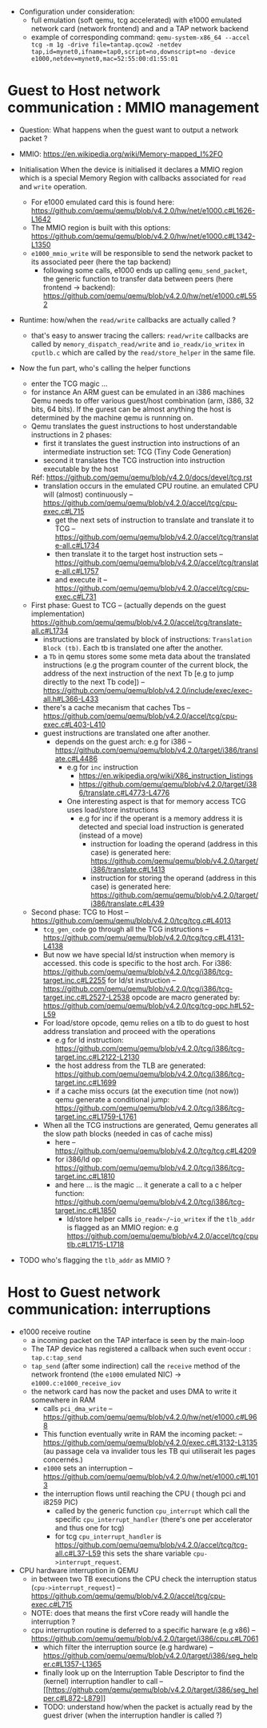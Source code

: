 - Configuration under consideration: 
  + full emulation (soft qemu, tcg accelerated) with e1000 emulated network card (network frontend) and and a TAP network backend
  + example of corresponding command: 
    ~qemu-system-x86_64 --accel tcg -m 1g -drive file=tantap.qcow2 -netdev tap,id=mynet0,ifname=tap0,script=no,downscript=no -device e1000,netdev=mynet0,mac=52:55:00:d1:55:01~

* Guest to Host network communication : MMIO management


- Question: What happens when the guest want to output a network packet ?

- MMIO: [[https://en.wikipedia.org/wiki/Memory-mapped_I%2FO]]

- Initialisation
  When the device is initialised it declares a MMIO region which is a special
  Memory Region with callbacks associated for ~read~ and ~write~ operation.

  + For e1000 emulated card this is found here: [[https://github.com/qemu/qemu/blob/v4.2.0/hw/net/e1000.c#L1626-L1642]]
  + The MMIO region is built with this options: [[https://github.com/qemu/qemu/blob/v4.2.0/hw/net/e1000.c#L1342-L1350]]
  + ~e1000_mmio_write~ will be responsible to send the network packet to its associated peer (here the tap backend)
    - following some calls, e1000 ends up calling ~qemu_send_packet~, the generic function to transfer data between peers (here frontend -> backend): [[https://github.com/qemu/qemu/blob/v4.2.0/hw/net/e1000.c#L552]]

- Runtime: how/when the ~read/write~ callbacks are actually called ?
  + that's easy to answer tracing the callers: ~read/write~ callbacks are called by ~memory_dispatch_read/write~ and ~io_readx/io_writex~ in ~cputlb.c~
    which are called by the ~read/store_helper~ in the same file. 

- Now the fun part, who's calling the helper functions
  + enter the TCG magic ...
  + for instance An ARM guest can be emulated in an i386 machines
    Qemu needs to offer various guest/host combination (arm, i386, 32 bits, 64 bits).
    If the gurest can be almost anything the host is determined by the machine qemu is runnning on.
  + Qemu translates the guest instructions to host understandable instructions in 2 phases:
    - first it translates the guest instruction into instructions of an intermediate instruction set: TCG (Tiny Code Generation)
    - second it translates the TCG instruction into instruction executable by the host
    Réf: [[https://github.com/qemu/qemu/blob/v4.2.0/docs/devel/tcg.rst]]
    - translation occurs in the emulated CPU routine. 
      an emulated CPU will (almost) continuously -- [[https://github.com/qemu/qemu/blob/v4.2.0/accel/tcg/cpu-exec.c#L715]]
      + get the next sets of instruction to translate and translate it to TCG -- [[https://github.com/qemu/qemu/blob/v4.2.0/accel/tcg/translate-all.c#L1734]]
      + then translate it to the target host instruction sets -- [[https://github.com/qemu/qemu/blob/v4.2.0/accel/tcg/translate-all.c#L1757]]
      + and execute it --  [[https://github.com/qemu/qemu/blob/v4.2.0/accel/tcg/cpu-exec.c#L731]]
  + First phase: Guest to TCG -- (actually depends on the guest implementation) [[https://github.com/qemu/qemu/blob/v4.2.0/accel/tcg/translate-all.c#L1734]]
    - instructions are translated by block of instructions:  ~Translation Block (tb)~. Each tb is
      translated one after the another.
    - a ~Tb~ in qemu stores some some meta
      data about the translated instructions (e.g the program counter of the
      current block, the address of the next instruction of the next Tb [e.g to
      jump directly to the next Tb code]) -- [[https://github.com/qemu/qemu/blob/v4.2.0/include/exec/exec-all.h#L366-L433]]
    - there's a cache mecanism that caches Tbs -- [[https://github.com/qemu/qemu/blob/v4.2.0/accel/tcg/cpu-exec.c#L403-L410]]
    - guest instructions are translated one after another.
      + depends on the guest arch: e.g for i386 -- [[https://github.com/qemu/qemu/blob/v4.2.0/target/i386/translate.c#L4486]]
        - e.g for ~inc~ instruction 
          + [[https://en.wikipedia.org/wiki/X86_instruction_listings]]
          + [[https://github.com/qemu/qemu/blob/v4.2.0/target/i386/translate.c#L4773-L4776]]
        - One interesting aspect is that for memory access TCG uses load/store instructions
          + e.g for inc if the operant is a memory address it is detected and special load instruction is generated (instead of a move)
            + instruction for loading the operand (address in this case) is generated here: [[https://github.com/qemu/qemu/blob/v4.2.0/target/i386/translate.c#L1413]]
            + instruction for storing the operand (address in this case) is generated here: [[https://github.com/qemu/qemu/blob/v4.2.0/target/i386/translate.c#L439]]
  + Second phase: TCG to Host -- [[https://github.com/qemu/qemu/blob/v4.2.0/tcg/tcg.c#L4013]]
    - ~tcg_gen_code~ go through all the TCG instructions -- [[https://github.com/qemu/qemu/blob/v4.2.0/tcg/tcg.c#L4131-L4138]]
    - But now we have special ld/st instruction when memory is accessed.
      this code is specific to the host arch. For i386: [[https://github.com/qemu/qemu/blob/v4.2.0/tcg/i386/tcg-target.inc.c#L2255]]
      for ld/st instruction -- [[https://github.com/qemu/qemu/blob/v4.2.0/tcg/i386/tcg-target.inc.c#L2527-L2538]]
      opcode are macro generated by: [[https://github.com/qemu/qemu/blob/v4.2.0/tcg/tcg-opc.h#L52-L59]]
    - For load/store opcode, qemu relies on a tlb to do guest to host address translation and proceed with the operations
      + e.g for ld instruction: [[https://github.com/qemu/qemu/blob/v4.2.0/tcg/i386/tcg-target.inc.c#L2122-L2130]]
      + the host address from the TLB are generated: [[https://github.com/qemu/qemu/blob/v4.2.0/tcg/i386/tcg-target.inc.c#L1699]]
      + if a cache miss occurs (at the execution time (not now)) qemu generate a conditional jump: [[https://github.com/qemu/qemu/blob/v4.2.0/tcg/i386/tcg-target.inc.c#L1759-L1761]]
    - When all the TCG instructions are generated, Qemu generates all the slow path blocks (needed in cas of cache miss)
      + here -- [[https://github.com/qemu/qemu/blob/v4.2.0/tcg/tcg.c#L4209]]
      + for i386/ld op: [[https://github.com/qemu/qemu/blob/v4.2.0/tcg/i386/tcg-target.inc.c#L1810]]
      + and here ... is the magic ... it generate a call to a c helper function: [[https://github.com/qemu/qemu/blob/v4.2.0/tcg/i386/tcg-target.inc.c#L1850]]
        - ld/store helper calls ~io_readx~/~io_writex~  if the ~tlb_addr~ is flagged as an MMIO region: e.g [[https://github.com/qemu/qemu/blob/v4.2.0/accel/tcg/cputlb.c#L1715-L1718]]

- TODO who's flagging the ~tlb_addr~ as MMIO ?


* Host to Guest network communication: interruptions

- e1000 receive routine
  + a incoming packet on the TAP interface is seen by the main-loop
  + The TAP device has registered a callback when such event occur : ~tap.c:tap_send~
  + ~tap_send~ (after some indirection) call the ~receive~ method of the network frontend (the ~e1000~ emulated NIC)
    -> ~e1000.c:e1000_receive_iov~
  + the network card has now the packet and uses DMA to write it somewhere in RAM
    - calls ~pci_dma_write~ -- [[https://github.com/qemu/qemu/blob/v4.2.0/hw/net/e1000.c#L968]]
    - This function eventually write in RAM the incoming packet: -- [[https://github.com/qemu/qemu/blob/v4.2.0/exec.c#L3132-L3135]]
      (au passage cela va invalider tous les TB qui utiliserait les pages concernés.)
    - ~e1000~ sets an interruption -- [[https://github.com/qemu/qemu/blob/v4.2.0/hw/net/e1000.c#L1013]]
    - the interruption flows until reaching the CPU ( though pci and i8259 PIC)
      + called by the generic function ~cpu_interrupt~ which call the specific ~cpu_interrupt_handler~ (there's one per accelerator and thus one for tcg)
      + for tcg ~cpu_interrupt_handler~ is  https://github.com/qemu/qemu/blob/v4.2.0/accel/tcg/tcg-all.c#L37-L59
        this sets the share variable ~cpu->interrupt_request~.

- CPU hardware interruption in QEMU
  + in between two TB executions the CPU check the interruption status (~cpu->interrupt_request~) -- [[https://github.com/qemu/qemu/blob/v4.2.0/accel/tcg/cpu-exec.c#L715]]
  + NOTE: does that means the first vCore ready will handle the interruption ?
  + cpu interruption routine is deferred to a specific harware (e.g x86) -- [[https://github.com/qemu/qemu/blob/v4.2.0/target/i386/cpu.c#L7061]]
    + which filter the interruption source (e.g hardware) -- [[https://github.com/qemu/qemu/blob/v4.2.0/target/i386/seg_helper.c#L1357-L1365]]
    + finally look up on the Interruption Table Descriptor to find the (kernel) interruption handler to call -- [[[[https://github.com/qemu/qemu/blob/v4.2.0/target/i386/seg_helper.c#L872-L879]]]]
    + TODO: understand how/when the packet is actually read by the guest driver (when the interruption handler is called ?)
  

